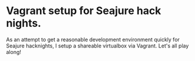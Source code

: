 * Vagrant setup for Seajure hack nights.
As an attempt to get a reasonable development environment quickly for Seajure hacknights, I setup a shareable virtualbox via Vagrant. Let's all play along!
